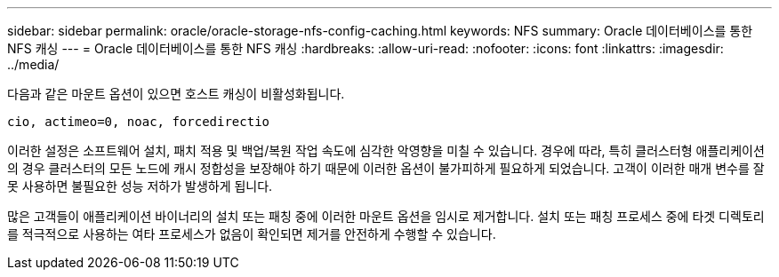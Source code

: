 ---
sidebar: sidebar 
permalink: oracle/oracle-storage-nfs-config-caching.html 
keywords: NFS 
summary: Oracle 데이터베이스를 통한 NFS 캐싱 
---
= Oracle 데이터베이스를 통한 NFS 캐싱
:hardbreaks:
:allow-uri-read: 
:nofooter: 
:icons: font
:linkattrs: 
:imagesdir: ../media/


[role="lead"]
다음과 같은 마운트 옵션이 있으면 호스트 캐싱이 비활성화됩니다.

....
cio, actimeo=0, noac, forcedirectio
....
이러한 설정은 소프트웨어 설치, 패치 적용 및 백업/복원 작업 속도에 심각한 악영향을 미칠 수 있습니다. 경우에 따라, 특히 클러스터형 애플리케이션의 경우 클러스터의 모든 노드에 캐시 정합성을 보장해야 하기 때문에 이러한 옵션이 불가피하게 필요하게 되었습니다. 고객이 이러한 매개 변수를 잘못 사용하면 불필요한 성능 저하가 발생하게 됩니다.

많은 고객들이 애플리케이션 바이너리의 설치 또는 패칭 중에 이러한 마운트 옵션을 임시로 제거합니다. 설치 또는 패칭 프로세스 중에 타겟 디렉토리를 적극적으로 사용하는 여타 프로세스가 없음이 확인되면 제거를 안전하게 수행할 수 있습니다.

